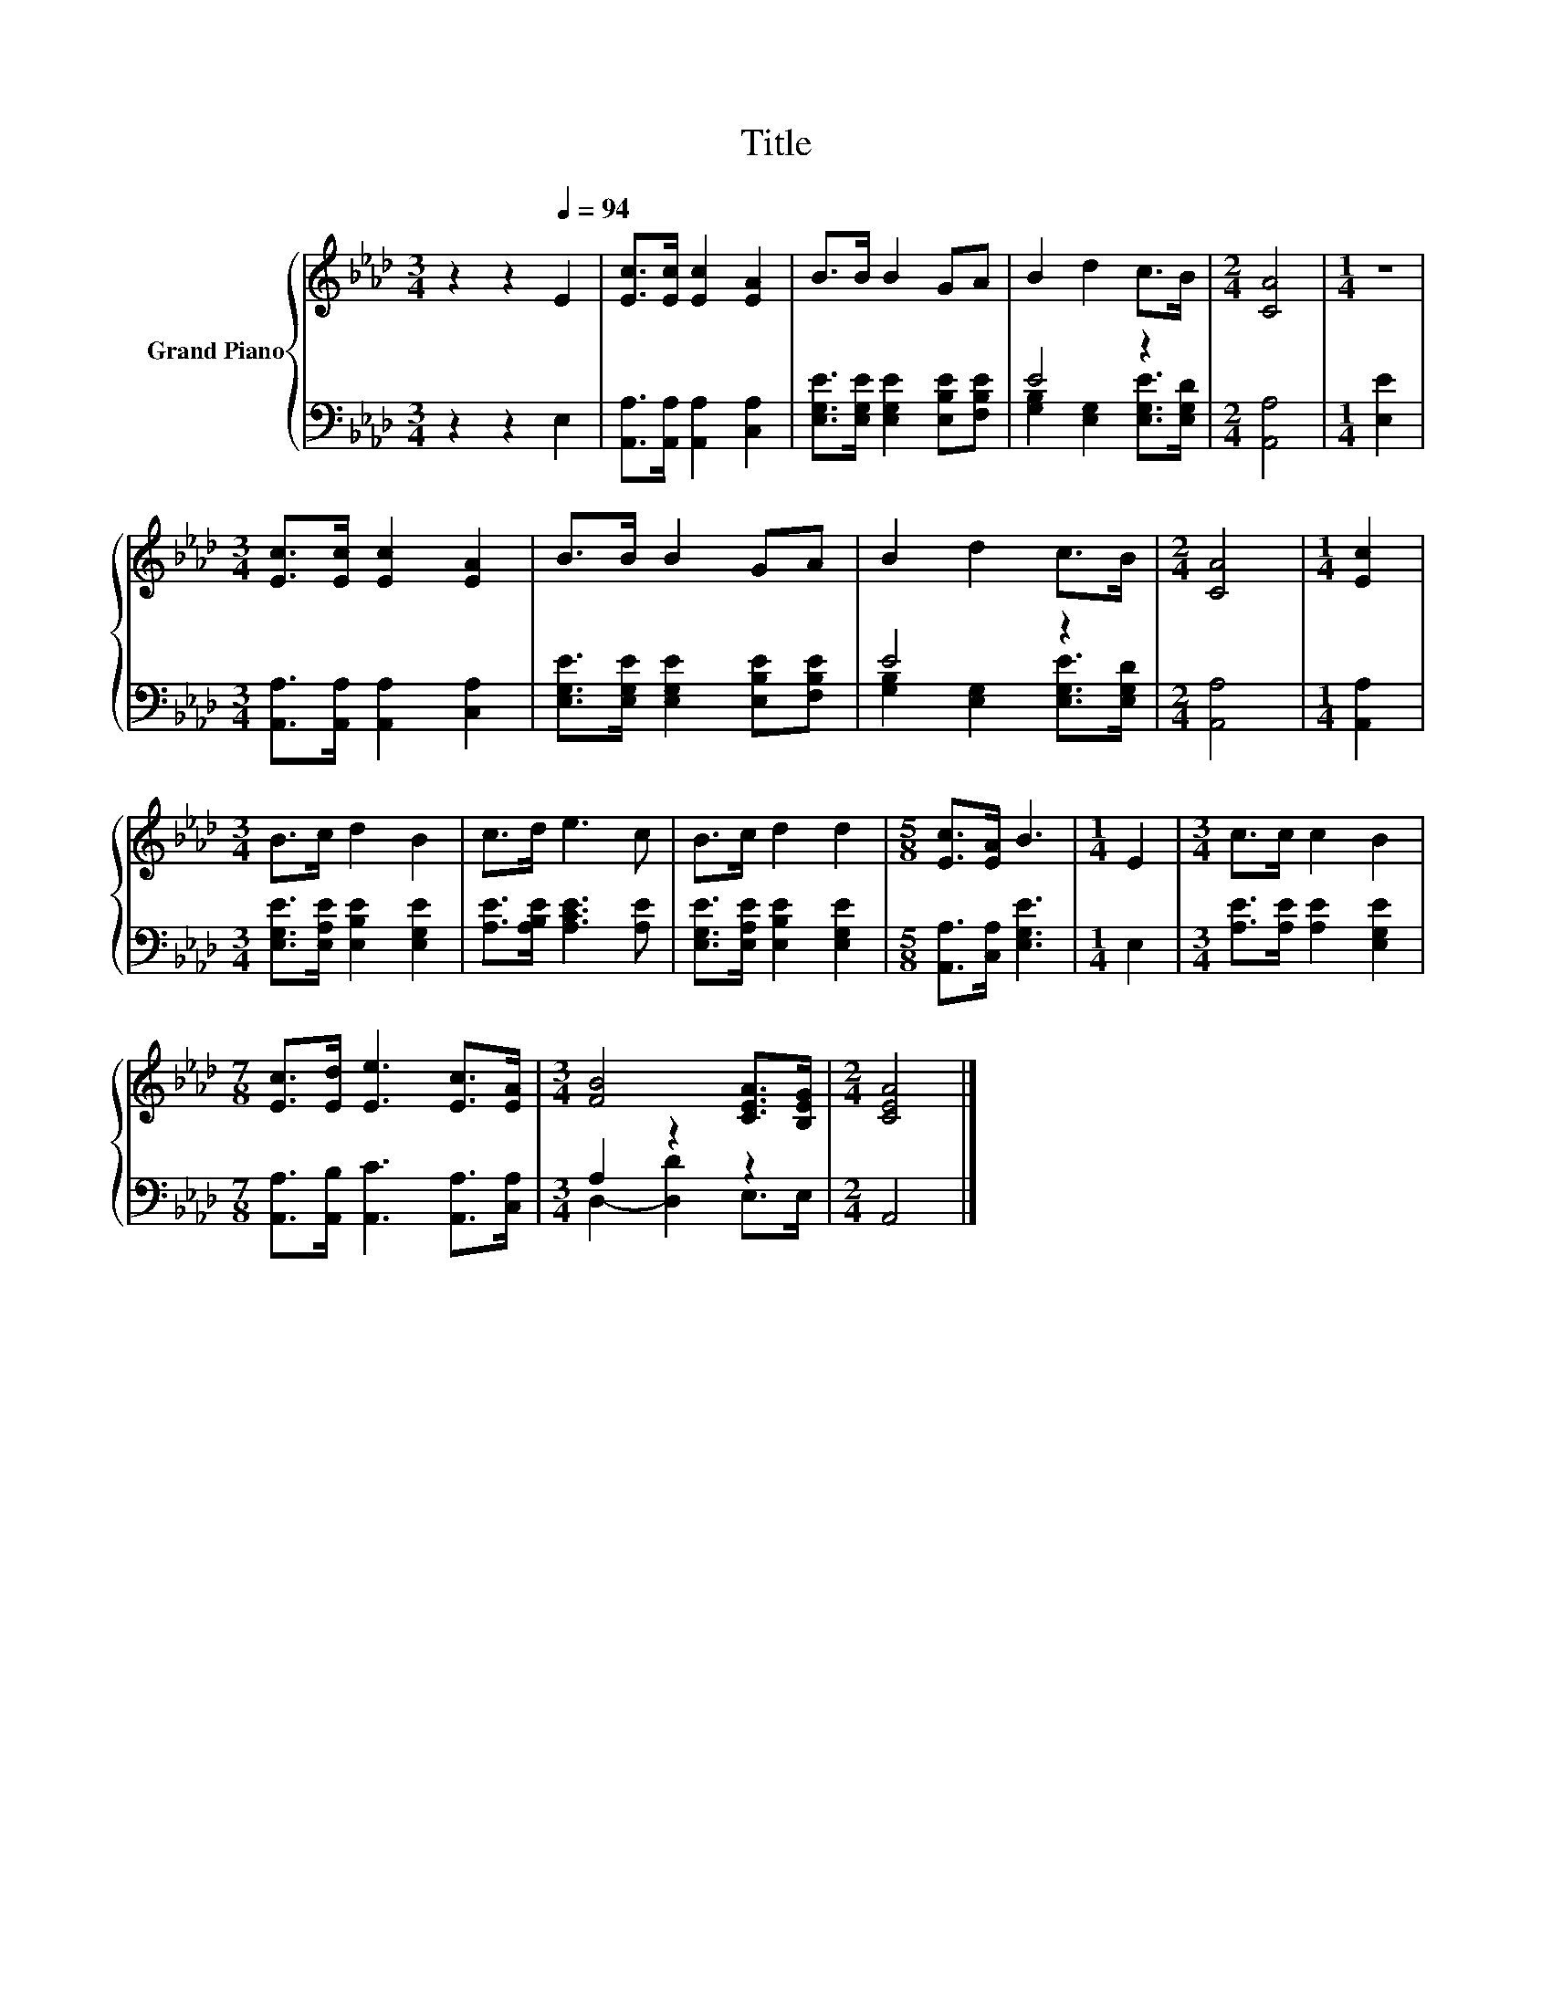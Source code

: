 X:1
T:Title
%%score { 1 | ( 2 3 ) }
L:1/8
M:3/4
K:Ab
V:1 treble nm="Grand Piano"
V:2 bass 
V:3 bass 
V:1
 z2 z2[Q:1/4=94] E2 | [Ec]>[Ec] [Ec]2 [EA]2 | B>B B2 GA | B2 d2 c>B |[M:2/4] [CA]4 |[M:1/4] z2 | %6
[M:3/4] [Ec]>[Ec] [Ec]2 [EA]2 | B>B B2 GA | B2 d2 c>B |[M:2/4] [CA]4 |[M:1/4] [Ec]2 | %11
[M:3/4] B>c d2 B2 | c>d e3 c | B>c d2 d2 |[M:5/8] [Ec]>[EA] B3 |[M:1/4] E2 |[M:3/4] c>c c2 B2 | %17
[M:7/8] [Ec]>[Ed] [Ee]3 [Ec]>[EA] |[M:3/4] [FB]4 [CEA]>[B,EG] |[M:2/4] [CEA]4 |] %20
V:2
 z2 z2 E,2 | [A,,A,]>[A,,A,] [A,,A,]2 [C,A,]2 | [E,G,E]>[E,G,E] [E,G,E]2 [E,B,E][F,B,E] | E4 z2 | %4
[M:2/4] [A,,A,]4 |[M:1/4] [E,E]2 |[M:3/4] [A,,A,]>[A,,A,] [A,,A,]2 [C,A,]2 | %7
 [E,G,E]>[E,G,E] [E,G,E]2 [E,B,E][F,B,E] | E4 z2 |[M:2/4] [A,,A,]4 |[M:1/4] [A,,A,]2 | %11
[M:3/4] [E,G,E]>[E,A,E] [E,B,E]2 [E,G,E]2 | [A,E]>[A,B,E] [A,CE]3 [A,E] | %13
 [E,G,E]>[E,A,E] [E,B,E]2 [E,G,E]2 |[M:5/8] [A,,A,]>[C,A,] [E,G,E]3 |[M:1/4] E,2 | %16
[M:3/4] [A,E]>[A,E] [A,E]2 [E,G,E]2 |[M:7/8] [A,,A,]>[A,,B,] [A,,C]3 [A,,A,]>[C,A,] | %18
[M:3/4] A,2 z2 z2 |[M:2/4] A,,4 |] %20
V:3
 x6 | x6 | x6 | [G,B,]2 [E,G,]2 [E,G,E]>[E,G,D] |[M:2/4] x4 |[M:1/4] x2 |[M:3/4] x6 | x6 | %8
 [G,B,]2 [E,G,]2 [E,G,E]>[E,G,D] |[M:2/4] x4 |[M:1/4] x2 |[M:3/4] x6 | x6 | x6 |[M:5/8] x5 | %15
[M:1/4] x2 |[M:3/4] x6 |[M:7/8] x7 |[M:3/4] D,2- [D,D]2 E,>E, |[M:2/4] x4 |] %20

